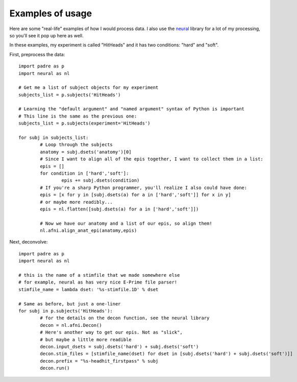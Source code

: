 Examples of usage
===================

Here are some "real-life" examples of how I would process data. I also use the `neural <https://github.com/azraq27/neural>`_ library
for a lot of my processing, so you'll see it pop up here as well.

In these examples, my experiment is called "HitHeads" and it has two conditions: "hard" and "soft".

First, preprocess the data::

	import padre as p
	import neural as nl
	
	# Get me a list of subject objects for my experiment
	subjects_list = p.subjects('HitHeads')
	
	# Learning the "default argument" and "named argument" syntax of Python is important
	# This line is the same as the previous one:
	subjects_list = p.subjects(experiment='HitHeads')
	
	for subj in subjects_list:
		# Loop through the subjects
		anatomy = subj.dsets('anatomy')[0]
		# Since I want to align all of the epis together, I want to collect them in a list:
		epis = []
		for condition in ['hard','soft']:
			epis += subj.dsets(condition)
		# If you're a sharp Python programmer, you'll realize I also could have done:
		epis = [x for y in [subj.dsets(a) for a in ['hard','soft']] for x in y]
		# or maybe more readibly...
		epis = nl.flatten([subj.dsets(a) for a in ['hard','soft']])
		
		# Now we have our anatomy and a list of our epis, so align them!
		nl.afni.align_anat_epi(anatomy,epis)

Next, deconvolve::

	import padre as p
	import neural as nl
	
	# this is the name of a stimfile that we made somewhere else
	# for example, neural as has very nice E-Prime file parser!
	stimfile_name = lambda dset: '%s-stimfile.1D' % dset
	
	# Same as before, but just a one-liner
	for subj in p.subjects('HitHeads'):
		# for the details on the decon function, see the neural library
		decon = nl.afni.Decon()
		# Here's another way to get our epis. Not as "slick",
		# but maybe a little more readible
		decon.input_dsets = subj.dsets('hard') + subj.dsets('soft')
		decon.stim_files = [stimfile_name(dset) for dset in [subj.dsets('hard') + subj.dsets('soft')]]
		decon.prefix = "%s-headhit_firstpass" % subj
		decon.run()